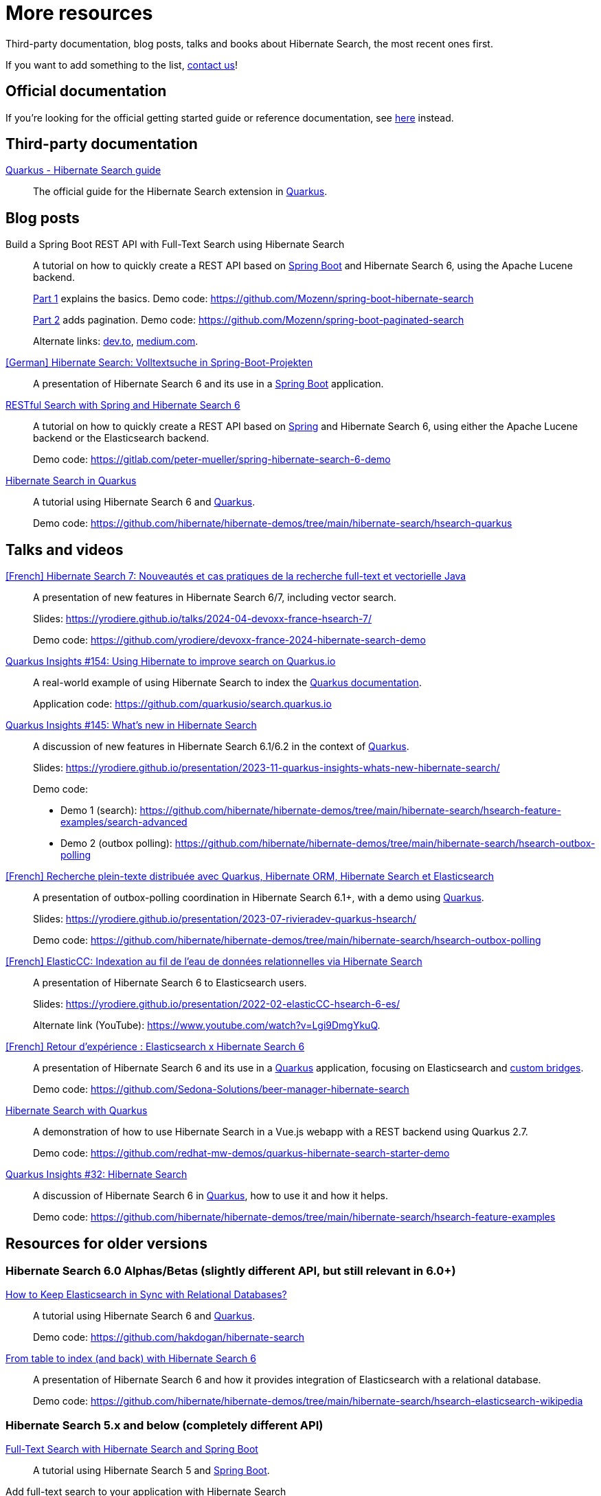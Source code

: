 = More resources
:awestruct-layout: project-standard
:awestruct-project: search

Third-party documentation, blog posts, talks and books about Hibernate Search, the most recent ones first.

If you want to add something to the list, link:/community/[contact us]!

== Official documentation

If you're looking for the official getting started guide or reference documentation,
see link:/search/documentation[here] instead.

== Third-party documentation

https://quarkus.io/guides/hibernate-search-orm-elasticsearch[Quarkus - Hibernate Search guide]::
The official guide for the Hibernate Search extension in https://quarkus.io/[Quarkus].

== Blog posts

Build a Spring Boot REST API with Full-Text Search using Hibernate Search::
A tutorial on how to quickly create a REST API based on https://spring.io/projects/spring-boot/[Spring Boot] and Hibernate Search 6,
using the Apache Lucene backend.
+
https://gauthier-cassany.com/posts/spring-boot-hibernate-search[Part 1] explains the basics.
Demo code: https://github.com/Mozenn/spring-boot-hibernate-search
+
https://gauthier-cassany.com/posts/spring-boot-paginated-search[Part 2] adds pagination.
Demo code: https://github.com/Mozenn/spring-boot-paginated-search
+
Alternate links:
https://dev.to/mozenn/build-a-spring-boot-rest-api-with-full-text-search-using-hibernate-search-4a67[dev.to],
https://medium.com/javarevisited/build-a-spring-boot-rest-api-with-full-text-search-using-hibernate-search-88d83bfae5bb[medium.com].

https://www.heise.de/hintergrund/Hibernate-Search-Volltextsuche-in-Spring-Boot-Projekten-6028830.html[[German\] Hibernate Search: Volltextsuche in Spring-Boot-Projekten]::
A presentation of Hibernate Search 6 and its use in a https://spring.io/projects/spring-boot[Spring Boot] application.

https://peter-mueller.gitlab.io/blog/post/2020/11/18/restful-search-with-spring-and-hibernate-search-6/[RESTful Search with Spring and Hibernate Search 6]::
A tutorial on how to quickly create a REST API based on https://spring.io/[Spring] and Hibernate Search 6,
using either the Apache Lucene backend or the Elasticsearch backend.
+
Demo code: https://gitlab.com/peter-mueller/spring-hibernate-search-6-demo

https://in.relation.to/2019/11/12/hibernate-search-quarkus/[Hibernate Search in Quarkus]::
A tutorial using Hibernate Search 6 and https://quarkus.io/[Quarkus].
+
Demo code: https://github.com/hibernate/hibernate-demos/tree/main/hibernate-search/hsearch-quarkus

== Talks and videos

https://www.youtube.com/watch?v=CpfnoMRhHew[[French\] Hibernate Search 7: Nouveautés et cas pratiques de la recherche full-text et vectorielle Java]::
A presentation of new features in Hibernate Search 6/7, including vector search.
+
Slides: https://yrodiere.github.io/talks/2024-04-devoxx-france-hsearch-7/
+
Demo code: https://github.com/yrodiere/devoxx-france-2024-hibernate-search-demo

https://www.youtube.com/watch?v=cZCIQFJVv_Q[Quarkus Insights #154: Using Hibernate to improve search on Quarkus.io]::
A real-world example of using Hibernate Search to index the https://quarkus.io/guides[Quarkus documentation].
+
Application code: https://github.com/quarkusio/search.quarkus.io

https://www.youtube.com/watch?v=0-e4wkRwTIo[Quarkus Insights #145: What’s new in Hibernate Search]::
A discussion of new features in Hibernate Search 6.1/6.2 in the context of https://quarkus.io/[Quarkus].
+
Slides: https://yrodiere.github.io/presentation/2023-11-quarkus-insights-whats-new-hibernate-search/
+
Demo code:
+
* Demo 1 (search): https://github.com/hibernate/hibernate-demos/tree/main/hibernate-search/hsearch-feature-examples/search-advanced
* Demo 2 (outbox polling): https://github.com/hibernate/hibernate-demos/tree/main/hibernate-search/hsearch-outbox-polling

https://2023.rivieradev.fr/session/1140[[French\] Recherche plein-texte distribuée avec Quarkus, Hibernate ORM, Hibernate Search et Elasticsearch]::
A presentation of outbox-polling coordination in Hibernate Search 6.1+, with a demo using https://quarkus.io/[Quarkus].
+
Slides: https://yrodiere.github.io/presentation/2023-07-rivieradev-quarkus-hsearch/
+
Demo code: https://github.com/hibernate/hibernate-demos/tree/main/hibernate-search/hsearch-outbox-polling

https://community-conference.elastic.co/session/305406[[French\] ElasticCC: Indexation au fil de l'eau de données relationnelles via Hibernate Search]::
A presentation of Hibernate Search 6 to Elasticsearch users.
+
Slides: https://yrodiere.github.io/presentation/2022-02-elasticCC-hsearch-6-es/
+
Alternate link (YouTube): https://www.youtube.com/watch?v=Lgi9DmgYkuQ.

https://community.elastic.co/events/details/elastic-france-presents-elastic-paris-meetup-70-elasticsearch-et-hibernate-search-6/[[French\] Retour d'expérience : Elasticsearch x Hibernate Search 6]::
A presentation of Hibernate Search 6 and its use in a https://quarkus.io/[Quarkus] application,
focusing on Elasticsearch and https://docs.jboss.org/hibernate/stable/search/reference/en-US/html_single/#search-mapping-bridge[custom bridges].
+
Demo code: https://github.com/Sedona-Solutions/beer-manager-hibernate-search

https://www.youtube.com/watch?v=Nnh_DuzA3BM[Hibernate Search with Quarkus]::
A demonstration of how to use Hibernate Search in a Vue.js webapp with a REST backend using Quarkus 2.7.
+
Demo code: https://github.com/redhat-mw-demos/quarkus-hibernate-search-starter-demo

https://www.youtube.com/watch?v=hwxWx-ORVwM[Quarkus Insights #32: Hibernate Search]::
A discussion of Hibernate Search 6 in https://quarkus.io/[Quarkus], how to use it and how it helps.
+
Demo code: https://github.com/hibernate/hibernate-demos/tree/main/hibernate-search/hsearch-feature-examples

== Resources for older versions

=== Hibernate Search 6.0 Alphas/Betas (slightly different API, but still relevant in 6.0+)

https://www.javaadvent.com/2020/12/how-to-keep-elasticsearch-in-sync-with-relational-databases.html[How to Keep Elasticsearch in Sync with Relational Databases?]::
A tutorial using Hibernate Search 6 and https://quarkus.io/[Quarkus].
+
Demo code: https://github.com/hakdogan/hibernate-search

https://archive.fosdem.org/2019/schedule/event/hibernate_search_6/[From table to index (and back) with Hibernate Search 6]::
A presentation of Hibernate Search 6 and how it provides integration of Elasticsearch with a relational database.
+
Demo code: https://github.com/hibernate/hibernate-demos/tree/main/hibernate-search/hsearch-elasticsearch-wikipedia

=== Hibernate Search 5.x and below (completely different API)

https://reflectoring.io/hibernate-search/[Full-Text Search with Hibernate Search and Spring Boot]::
A tutorial using Hibernate Search 5 and https://spring.io/projects/spring-boot[Spring Boot].

Add full-text search to your application with Hibernate Search::
A tutorial using Hibernate Search 5.
+
https://thorben-janssen.com/add-full-text-search-application-hibernate-search/[Part 1] explains the basics.
+
https://thorben-janssen.com/implement-complex-full-text-search-hibernate-search/[Part 2] deals with more complex analysis.
+
https://thorben-janssen.com/use-facets-categorize-fulltextquery-results/[Part 3] deals with faceted search.

https://vimeo.com/181788146[From Hibernate to Elasticsearch in no time]::
A presentation of the integration of Hibernate Search 5 with Elasticsearch.
+
Demo code: https://github.com/hibernate/hibernate-demos/tree/main/hibernate-search/hsearch-with-elasticsearch

http://emmanuelbernard.com/books/hsia/[Hibernate Search in Action]::
A slightly outdated book on Hibernate Search but a very good reference on the product and search engines in general.
It was written by members of the Hibernate Search team at the time.

link:https://developer.jboss.org/en/hibernate/search[JBoss-Developer wiki]::
Old wiki hosted at JBoss.org. Mostly out-of-date content.

